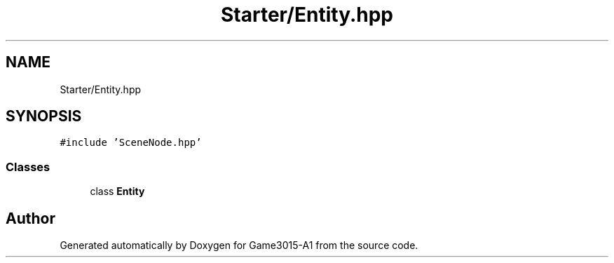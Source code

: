 .TH "Starter/Entity.hpp" 3 "Wed Feb 1 2023" "Game3015-A1" \" -*- nroff -*-
.ad l
.nh
.SH NAME
Starter/Entity.hpp
.SH SYNOPSIS
.br
.PP
\fC#include 'SceneNode\&.hpp'\fP
.br

.SS "Classes"

.in +1c
.ti -1c
.RI "class \fBEntity\fP"
.br
.in -1c
.SH "Author"
.PP 
Generated automatically by Doxygen for Game3015-A1 from the source code\&.
